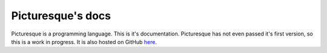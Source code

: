 Picturesque's docs
==================

Picturesque is a programming language. This is it's documentation. Picturesque has not even passed it's first version, so this is a work in progress. It is also hosted on GitHub `here <https://github.com/tiashDev/pic-lang/>`_.
